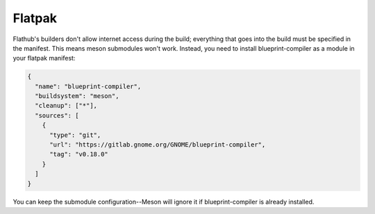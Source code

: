 =======
Flatpak
=======

Flathub's builders don't allow internet access during the build; everything that
goes into the build must be specified in the manifest. This means meson
submodules won't work. Instead, you need to install blueprint-compiler as
a module in your flatpak manifest:

.. code-block:: json

   {
     "name": "blueprint-compiler",
     "buildsystem": "meson",
     "cleanup": ["*"],
     "sources": [
       {
         "type": "git",
         "url": "https://gitlab.gnome.org/GNOME/blueprint-compiler",
         "tag": "v0.18.0"
       }
     ]
   }

You can keep the submodule configuration--Meson will ignore it if
blueprint-compiler is already installed.
